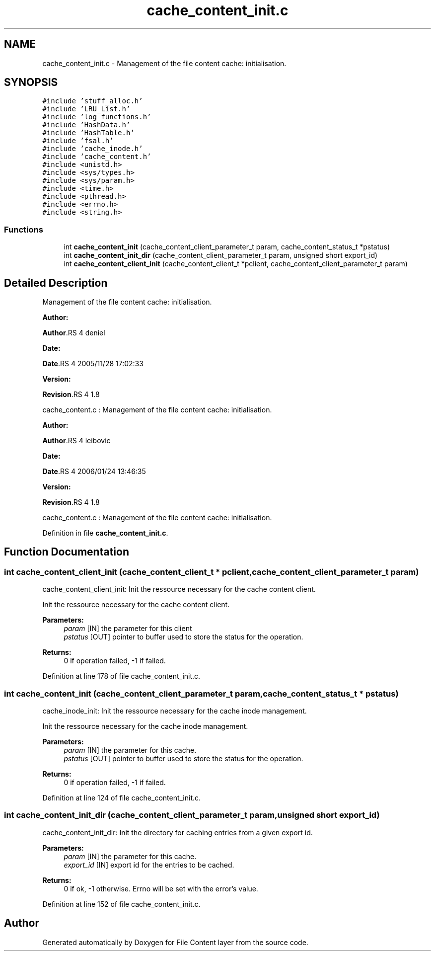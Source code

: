 .TH "cache_content_init.c" 3 "31 Mar 2009" "Version 0.1" "File Content layer" \" -*- nroff -*-
.ad l
.nh
.SH NAME
cache_content_init.c \- Management of the file content cache: initialisation.  

.PP
.SH SYNOPSIS
.br
.PP
\fC#include 'stuff_alloc.h'\fP
.br
\fC#include 'LRU_List.h'\fP
.br
\fC#include 'log_functions.h'\fP
.br
\fC#include 'HashData.h'\fP
.br
\fC#include 'HashTable.h'\fP
.br
\fC#include 'fsal.h'\fP
.br
\fC#include 'cache_inode.h'\fP
.br
\fC#include 'cache_content.h'\fP
.br
\fC#include <unistd.h>\fP
.br
\fC#include <sys/types.h>\fP
.br
\fC#include <sys/param.h>\fP
.br
\fC#include <time.h>\fP
.br
\fC#include <pthread.h>\fP
.br
\fC#include <errno.h>\fP
.br
\fC#include <string.h>\fP
.br

.SS "Functions"

.in +1c
.ti -1c
.RI "int \fBcache_content_init\fP (cache_content_client_parameter_t param, cache_content_status_t *pstatus)"
.br
.ti -1c
.RI "int \fBcache_content_init_dir\fP (cache_content_client_parameter_t param, unsigned short export_id)"
.br
.ti -1c
.RI "int \fBcache_content_client_init\fP (cache_content_client_t *pclient, cache_content_client_parameter_t param)"
.br
.in -1c
.SH "Detailed Description"
.PP 
Management of the file content cache: initialisation. 

\fBAuthor:\fP
.RS 4
.RE
.PP
\fBAuthor\fP.RS 4
deniel 
.RE
.PP
\fBDate:\fP
.RS 4
.RE
.PP
\fBDate\fP.RS 4
2005/11/28 17:02:33 
.RE
.PP
\fBVersion:\fP
.RS 4
.RE
.PP
\fBRevision\fP.RS 4
1.8 
.RE
.PP
cache_content.c : Management of the file content cache: initialisation.
.PP
\fBAuthor:\fP
.RS 4
.RE
.PP
\fBAuthor\fP.RS 4
leibovic 
.RE
.PP
\fBDate:\fP
.RS 4
.RE
.PP
\fBDate\fP.RS 4
2006/01/24 13:46:35 
.RE
.PP
\fBVersion:\fP
.RS 4
.RE
.PP
\fBRevision\fP.RS 4
1.8 
.RE
.PP
cache_content.c : Management of the file content cache: initialisation. 
.PP
Definition in file \fBcache_content_init.c\fP.
.SH "Function Documentation"
.PP 
.SS "int cache_content_client_init (cache_content_client_t * pclient, cache_content_client_parameter_t param)"
.PP
cache_content_client_init: Init the ressource necessary for the cache content client.
.PP
Init the ressource necessary for the cache content client.
.PP
\fBParameters:\fP
.RS 4
\fIparam\fP [IN] the parameter for this client 
.br
\fIpstatus\fP [OUT] pointer to buffer used to store the status for the operation.
.RE
.PP
\fBReturns:\fP
.RS 4
0 if operation failed, -1 if failed. 
.RE
.PP

.PP
Definition at line 178 of file cache_content_init.c.
.SS "int cache_content_init (cache_content_client_parameter_t param, cache_content_status_t * pstatus)"
.PP
cache_inode_init: Init the ressource necessary for the cache inode management.
.PP
Init the ressource necessary for the cache inode management.
.PP
\fBParameters:\fP
.RS 4
\fIparam\fP [IN] the parameter for this cache. 
.br
\fIpstatus\fP [OUT] pointer to buffer used to store the status for the operation.
.RE
.PP
\fBReturns:\fP
.RS 4
0 if operation failed, -1 if failed. 
.RE
.PP

.PP
Definition at line 124 of file cache_content_init.c.
.SS "int cache_content_init_dir (cache_content_client_parameter_t param, unsigned short export_id)"
.PP
cache_content_init_dir: Init the directory for caching entries from a given export id.
.PP
\fBParameters:\fP
.RS 4
\fIparam\fP [IN] the parameter for this cache. 
.br
\fIexport_id\fP [IN] export id for the entries to be cached.
.RE
.PP
\fBReturns:\fP
.RS 4
0 if ok, -1 otherwise. Errno will be set with the error's value. 
.RE
.PP

.PP
Definition at line 152 of file cache_content_init.c.
.SH "Author"
.PP 
Generated automatically by Doxygen for File Content layer from the source code.
